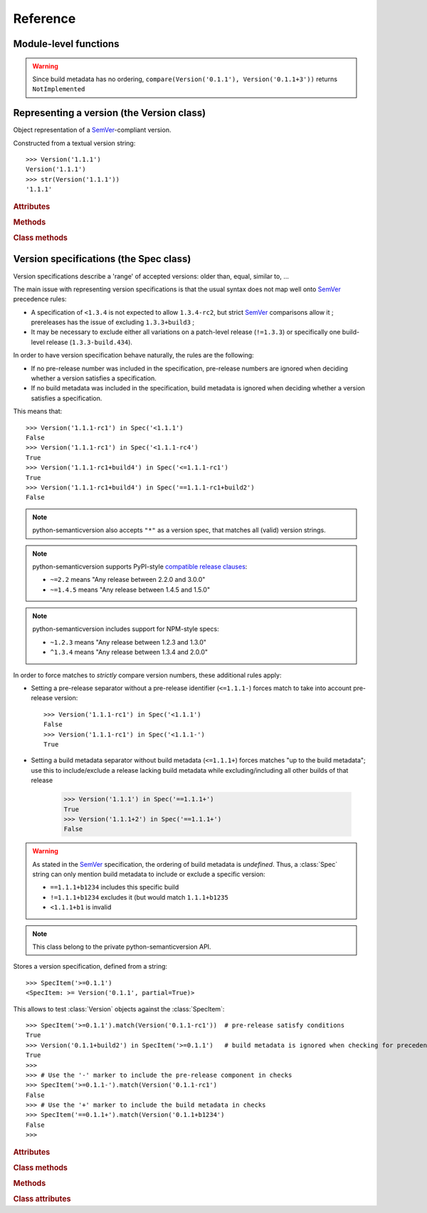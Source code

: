 Reference
=========


.. module:: semantic_version


Module-level functions
----------------------

.. function:: compare(v1, v2)

    Compare two version strings, and return a result similar to that of :func:`cmp`::

        >>> compare('0.1.1', '0.1.2')
        -1
        >>> compare('0.1.1', '0.1.1')
        0
        >>> compare('0.1.1', '0.1.1-alpha')
        1

    :param str v1: The first version to compare
    :param str v2: The second version to compare
    :raises: :exc:`ValueError`, if any version string is invalid
    :rtype: ``int``, -1 / 0 / 1 as for a :func:`cmp` comparison;
            ``NotImplemented`` if versions only differ by build metadata


.. warning:: Since build metadata has no ordering,
             ``compare(Version('0.1.1'), Version('0.1.1+3'))`` returns ``NotImplemented``


.. function:: match(spec, version)

    Check whether a version string matches a specification string::

        >>> match('>=0.1.1', '0.1.2')
        True
        >>> match('>=0.1.1', '0.1.1-alpha')
        False
        >>> match('~0.1.1', '0.1.1-alpha')
        True

    :param str spec: The specification to use, as a string
    :param str version: The version string to test against the spec
    :raises: :exc:`ValueError`, if the ``spec`` or the ``version`` is invalid
    :rtype: ``bool``


.. function:: validate(version)

    Check whether a version string complies with the `SemVer`_ rules.

    .. code-block:: pycon

        >>> semantic_version.validate('1.1.1')
        True
        >>> semantic_version.validate('1.2.3a4')
        False

    :param str version: The version string to validate
    :rtype: ``bool``


Representing a version (the Version class)
------------------------------------------

.. class:: Version(version_string[, partial=False])

    Object representation of a `SemVer`_-compliant version.

    Constructed from a textual version string::

        >>> Version('1.1.1')
        Version('1.1.1')
        >>> str(Version('1.1.1'))
        '1.1.1'


    .. rubric:: Attributes


    .. attribute:: partial

        ``bool``, whether this is a 'partial' or a complete version number.
        Partial version number may lack :attr:`minor` or :attr:`patch` version numbers.

    .. attribute:: major

        ``int``, the major version number

    .. attribute:: minor

        ``int``, the minor version number.

        May be ``None`` for a :attr:`partial` version number in a ``<major>`` format.

    .. attribute:: patch

        ``int``, the patch version number.

        May be ``None`` for a :attr:`partial` version number in a ``<major>`` or ``<major>.<minor>`` format.

    .. attribute:: prerelease

        ``tuple`` of ``strings``, the prerelease component.

        It contains the various dot-separated identifiers in the prerelease component.

        May be ``None`` for a :attr:`partial` version number in a ``<major>``, ``<major>.<minor>`` or ``<major>.<minor>.<patch>`` format.

    .. attribute:: build

        ``tuple`` of ``strings``, the build metadata.

        It contains the various dot-separated identifiers in the build metadata.

        May be ``None`` for a :attr:`partial` version number in a ``<major>``, ``<major>.<minor>``,
        ``<major>.<minor>.<patch>`` or ``<major>.<minor>.<patch>-<prerelease>`` format.


    .. rubric:: Methods


    .. method:: next_major(self)

        Return the next major version, i.e the smallest version strictly greater
        than the current one with minor and patch set to 0 and no prerelease/build.

        .. code-block:: pycon

            >>> Version('1.0.2').next_major()
            Version('2.0.0')
            >>> Version('1.0.0+b3').next_major()
            Version('2.0.0')
            >>> Version('1.0.0-alpha').next_major()
            Version('1.0.0')

    .. method:: next_minor(self)

        Return the next minor version, i.e the smallest version strictly greater
        than the current one, with a patch level of ``0``.

        .. code-block:: pycon

            >>> Version('1.0.2').next_minor()
            Version('1.1.0')
            >>> Version('1.0.0+b3').next_minor()
            Version('1.1.0')
            >>> Version('1.1.2-alpha').next_minor()
            Version('1.2.0')
            >>> Version('1.1.0-alpha').next_minor()
            Version('1.1.0')

    .. method:: next_patch(self):

        Return the next patch version, i.e the smallest version strictly
        greater than the current one with empty :attr:`prerelease` and :attr:`build`.

        .. code-block:: pycon

            >>> Version('1.0.2').next_patch()
            Version('1.0.3')
            >>> Version('1.0.2+b3').next_patch()
            Version('1.0.3')
            >>> Version('1.0.2-alpha').next_patch()
            Version('1.0.2')

        .. warning:: The next patch version of a version with a non-empty
                     :attr:`prerelease` is the version without that
                     :attr:`prerelease` component: it's the smallest "pure"
                     patch version strictly greater than that version.

    .. method:: __iter__(self)

        Iterates over the version components (:attr:`major`, :attr:`minor`,
        :attr:`patch`, :attr:`prerelease`, :attr:`build`)::

            >>> list(Version('0.1.1'))
            [0, 1, 1, [], []]

        .. note:: This may pose some subtle bugs when iterating over a single version
                  while expecting an iterable of versions -- similar to::

                      >>> list('abc')
                      ['a', 'b', 'c']
                      >>> list(('abc',))
                      ['abc']


    .. method:: __cmp__(self, other)

        Provides comparison methods with other :class:`Version` objects.

        The rules are:

        - For non-:attr:`partial` versions, compare using the `SemVer`_ scheme
        - If any compared object is :attr:`partial`:
            - Begin comparison using the `SemVer`_ scheme
            - If a component (:attr:`minor`, :attr:`patch`, :attr:`prerelease` or :attr:`build`)
              was absent from the :attr:`partial` :class:`Version` -- represented with :obj:`None`
              --, consider both versions equal.

            For instance, ``Version('1.0', partial=True)`` means "any version beginning in ``1.0``".

            ``Version('1.0.1-alpha', partial=True)`` means "The ``1.0.1-alpha`` version or any
            any release differing only in build metadata": ``1.0.1-alpha+build3`` matches, ``1.0.1-alpha.2`` doesn't.

        Examples::

              >>> Version('1.0', partial=True) == Version('1.0.1')
              True
              >>> Version('1.0.1-rc1.1') == Version('1.0.1-rc1', partial=True)
              False
              >>> Version('1.0.1-rc1+build345') == Version('1.0.1-rc1')
              False
              >>> Version('1.0.1-rc1+build345') == Version('1.0.1-rc1', partial=True)
              True


    .. method:: __str__(self)

        Returns the standard text representation of the version::

            >>> v = Version('0.1.1-rc2+build4.4')
            >>> v
            Version('0.1.1-rc2+build4.4')
            >>> str(v)
            '0.1.1-rc2+build4.4'


    .. method:: __hash__(self)

        Provides a hash based solely on the components.

        Allows using a :class:`Version` as a dictionary key.

        .. note:: A fully qualified :attr:`partial` :class:`Version`

                  (up to the :attr:`build` component) will hash the same as the
                  equally qualified, non-:attr:`partial` :class:`Version`::

                      >>> hash(Version('1.0.1+build4')) == hash(Version('1.0.1+build4', partial=True))
                      True


    .. rubric:: Class methods


    .. classmethod:: parse(cls, version_string[, partial=False])

        Parse a version string into a ``(major, minor, patch, prerelease, build)`` tuple.

        :param str version_string: The version string to parse
        :param bool partial: Whether this should be considered a :attr:`partial` version
        :raises: :exc:`ValueError`, if the :attr:`version_string` is invalid.
        :rtype: (major, minor, patch, prerelease, build)

    .. classmethod:: coerce(cls, version_string[, partial=False])

        Try to convert an arbitrary version string into a :class:`Version` instance.

        Rules are:

        - If no minor or patch component, and :attr:`partial` is :obj:`False`,
          replace them with zeroes
        - Any character outside of ``a-zA-Z0-9.+-`` is replaced with a ``-``
        - If more than 3 dot-separated numerical components, everything from the
          fourth component belongs to the :attr:`build` part
        - Any extra ``+`` in the :attr:`build` part will be replaced with dots

        Examples:

        .. code-block:: pycon

          >>> Version.coerce('02')
          Version('2.0.0')
          >>> Version.coerce('1.2.3.4')
          Version('1.2.3+4')
          >>> Version.coerce('1.2.3.4beta2')
          Version('1.2.3+4beta2')
          >>> Version.coerce('1.2.3.4.5_6/7+8+9+10')
          Version('1.2.3+4.5-6-7.8.9.10')

        :param str version_string: The version string to coerce
        :param bool partial: Whether to allow generating a :attr:`partial` version
        :raises: :exc:`ValueError`, if the :attr:`version_string` is invalid.
        :rtype: :class:`Version`


Version specifications (the Spec class)
---------------------------------------


Version specifications describe a 'range' of accepted versions:
older than, equal, similar to, …

The main issue with representing version specifications is that the usual syntax
does not map well onto `SemVer`_ precedence rules:

* A specification of ``<1.3.4`` is not expected to allow ``1.3.4-rc2``, but strict `SemVer`_ comparisons allow it ;
  prereleases has the issue of excluding ``1.3.3+build3`` ;
* It may be necessary to exclude either all variations on a patch-level release
  (``!=1.3.3``) or specifically one build-level release (``1.3.3-build.434``).


In order to have version specification behave naturally, the rules are the following:

* If no pre-release number was included in the specification, pre-release numbers
  are ignored when deciding whether a version satisfies a specification.
* If no build metadata was included in the specification, build metadata is ignored
  when deciding whether a version satisfies a specification.

This means that::

    >>> Version('1.1.1-rc1') in Spec('<1.1.1')
    False
    >>> Version('1.1.1-rc1') in Spec('<1.1.1-rc4')
    True
    >>> Version('1.1.1-rc1+build4') in Spec('<=1.1.1-rc1')
    True
    >>> Version('1.1.1-rc1+build4') in Spec('==1.1.1-rc1+build2')
    False


.. note:: python-semanticversion also accepts ``"*"`` as a version spec,
          that matches all (valid) version strings.

.. note:: python-semanticversion supports PyPI-style `compatible release clauses`_:

          * ``~=2.2`` means "Any release between 2.2.0 and 3.0.0"
          * ``~=1.4.5`` means "Any release between 1.4.5 and 1.5.0"

.. note:: python-semanticversion includes support for NPM-style specs:

          * ``~1.2.3`` means "Any release between 1.2.3 and 1.3.0"
          * ``^1.3.4`` means "Any release between 1.3.4 and 2.0.0"

In order to force matches to *strictly* compare version numbers, these additional
rules apply:

* Setting a pre-release separator without a pre-release identifier (``<=1.1.1-``)
  forces match to take into account pre-release version::

    >>> Version('1.1.1-rc1') in Spec('<1.1.1')
    False
    >>> Version('1.1.1-rc1') in Spec('<1.1.1-')
    True

* Setting a build metadata separator without build metadata (``<=1.1.1+``)
  forces matches "up to the build metadata"; use this to include/exclude a
  release lacking build metadata while excluding/including all other builds
  of that release

    >>> Version('1.1.1') in Spec('==1.1.1+')
    True
    >>> Version('1.1.1+2') in Spec('==1.1.1+')
    False


.. warning:: As stated in the `SemVer`_ specification, the ordering of build metadata is *undefined*.
             Thus, a :class:`Spec` string can only mention build metadata to include or exclude a specific version:

             * ``==1.1.1+b1234`` includes this specific build
             * ``!=1.1.1+b1234`` excludes it (but would match ``1.1.1+b1235``
             * ``<1.1.1+b1`` is invalid



.. class:: Spec(spec_string[, spec_string[, ...]])

    Stores a list of :class:`SpecItem` and matches any :class:`Version` against all
    contained :class:`specs <SpecItem>`.

    It is built from a comma-separated list of version specifications::

        >>> Spec('>=1.0.0,<1.2.0,!=1.1.4')
        <Spec: (
            <SpecItem: >= Version('1.0.0', partial=True)>,
            <SpecItem: < Version('1.2.0', partial=True)>,
            <SpecItem: != Version('1.1.4', partial=True)>
        )>

    Version specifications may also be passed in separated arguments::

        >>> Spec('>=1.0.0', '<1.2.0', '!=1.1.4,!=1.1.13')
        <Spec: (
            <SpecItem: >= Version('1.0.0', partial=True)>,
            <SpecItem: < Version('1.2.0', partial=True)>,
            <SpecItem: != Version('1.1.4', partial=True)>,
            <SpecItem: != Version('1.1.13', partial=True)>,
        )>


    .. rubric:: Attributes


    .. attribute:: specs

        Tuple of :class:`SpecItem`, the included specifications.


    .. rubric:: Methods


    .. method:: match(self, version)

        Test whether a given :class:`Version` matches all included :class:`SpecItem`::

            >>> Spec('>=1.1.0,<1.1.2').match(Version('1.1.1'))
            True

        :param version: The version to test against the specs
        :type version: :class:`Version`
        :rtype: ``bool``


    .. method:: filter(self, versions)

        Extract all compatible :class:`versions <Version>` from an iterable of
        :class:`Version` objects.

        :param versions: The versions to filter
        :type versions: iterable of :class:`Version`
        :yield: :class:`Version`


    .. method:: select(self, versions)

        Select the highest compatible version from an iterable of :class:`Version`
        objects.

        .. sourcecode:: pycon

            >>> s = Spec('>=0.1.0')
            >>> s.select([])
            None
            >>> s.select([Version('0.1.0'), Version('0.1.3'), Version('0.1.1')])
            Version('0.1.3')

        :param versions: The versions to filter
        :type versions: iterable of :class:`Version`
        :rtype: The highest compatible :class:`Version` if at least one of the
                given versions is compatible; :class:`None` otherwise.


    .. method:: __contains__(self, version)

        Alias of the :func:`match` method;
        allows the use of the ``version in speclist`` syntax::

            >>> Version('1.1.1-alpha') in Spec('>=1.1.0,<1.1.1')
            True


    .. method:: __str__(self)

        Converting a :class:`Spec` returns the initial description string::

            >>> str(Spec('>=0.1.1,!=0.1.2'))
            '>=0.1.1,!=0.1.2'

    .. method:: __iter__(self)

        Returns an iterator over the contained specs::

            >>> for spec in Spec('>=0.1.1,!=0.1.2'):
            ...     print spec
            >=0.1.1
            !=0.1.2

    .. method:: __hash__(self)

        Provides a hash based solely on the hash of contained specs.

        Allows using a :class:`Spec` as a dictionary key.


    .. rubric:: Class methods


    .. classmethod:: parse(self, specs_string)

        Retrieve a ``(*specs)`` tuple from a string.

        :param str requirement_string: The textual description of the specifications
        :raises: :exc:`ValueError`: if the ``requirement_string`` is invalid.
        :rtype: ``(*spec)`` tuple


.. class:: SpecItem(spec_string)

    .. note:: This class belong to the private python-semanticversion API.

    Stores a version specification, defined from a string::

        >>> SpecItem('>=0.1.1')
        <SpecItem: >= Version('0.1.1', partial=True)>

    This allows to test :class:`Version` objects against the :class:`SpecItem`::

        >>> SpecItem('>=0.1.1').match(Version('0.1.1-rc1'))  # pre-release satisfy conditions
        True
        >>> Version('0.1.1+build2') in SpecItem('>=0.1.1')   # build metadata is ignored when checking for precedence
        True
        >>>
        >>> # Use the '-' marker to include the pre-release component in checks
        >>> SpecItem('>=0.1.1-').match(Version('0.1.1-rc1')
        False
        >>> # Use the '+' marker to include the build metadata in checks
        >>> SpecItem('==0.1.1+').match(Version('0.1.1+b1234')
        False
        >>>


    .. rubric:: Attributes


    .. attribute:: kind

        One of :data:`KIND_LT`, :data:`KIND_LTE`, :data:`KIND_EQUAL`, :data:`KIND_GTE`,
        :data:`KIND_GT` and :data:`KIND_NEQ`.

    .. attribute:: spec

        :class:`Version` in the :class:`SpecItem` description.

        It is alway a :attr:`~Version.partial` :class:`Version`.


    .. rubric:: Class methods


    .. classmethod:: parse(cls, requirement_string)

        Retrieve a ``(kind, version)`` tuple from a string.

        :param str requirement_string: The textual description of the specification
        :raises: :exc:`ValueError`: if the ``requirement_string`` is invalid.
        :rtype: (``kind``, ``version``) tuple


    .. rubric:: Methods


    .. method:: match(self, version)

        Test whether a given :class:`Version` matches this :class:`SpecItem`::

            >>> SpecItem('>=0.1.1').match(Version('0.1.1-alpha'))
            True
            >>> SpecItem('>=0.1.1-').match(Version('0.1.1-alpha'))
            False

        :param version: The version to test against the spec
        :type version: :class:`Version`
        :rtype: ``bool``


    .. method:: __str__(self)

        Converting a :class:`SpecItem` to a string returns the initial description string::

            >>> str(SpecItem('>=0.1.1'))
            '>=0.1.1'


    .. method:: __hash__(self)

        Provides a hash based solely on the current kind and the specified version.

        Allows using a :class:`SpecItem` as a dictionary key.


    .. rubric:: Class attributes


    .. data:: KIND_LT

        The kind of 'Less than' specifications::

            >>> Version('1.0.0-alpha') in Spec('<1.0.0')
            False

    .. data:: KIND_LTE

        The kind of 'Less or equal to' specifications::

            >>> Version('1.0.0-alpha1+build999') in Spec('<=1.0.0-alpha1')
            True

    .. data:: KIND_EQUAL

        The kind of 'equal to' specifications::

            >>> Version('1.0.0+build3.3') in Spec('==1.0.0')
            True

    .. data:: KIND_GTE

        The kind of 'Greater or equal to' specifications::

            >>> Version('1.0.0') in Spec('>=1.0.0')
            True

    .. data:: KIND_GT

        The kind of 'Greater than' specifications::

            >>> Version('1.0.0+build667') in Spec('>1.0.1')
            False

    .. data:: KIND_NEQ

        The kind of 'Not equal to' specifications::

            >>> Version('1.0.1') in Spec('!=1.0.1')
            False

        The kind of 'Almost equal to' specifications



.. _SemVer: http://semver.org/
.. _`compatible release clauses`: https://www.python.org/dev/peps/pep-0440/#compatible-release
